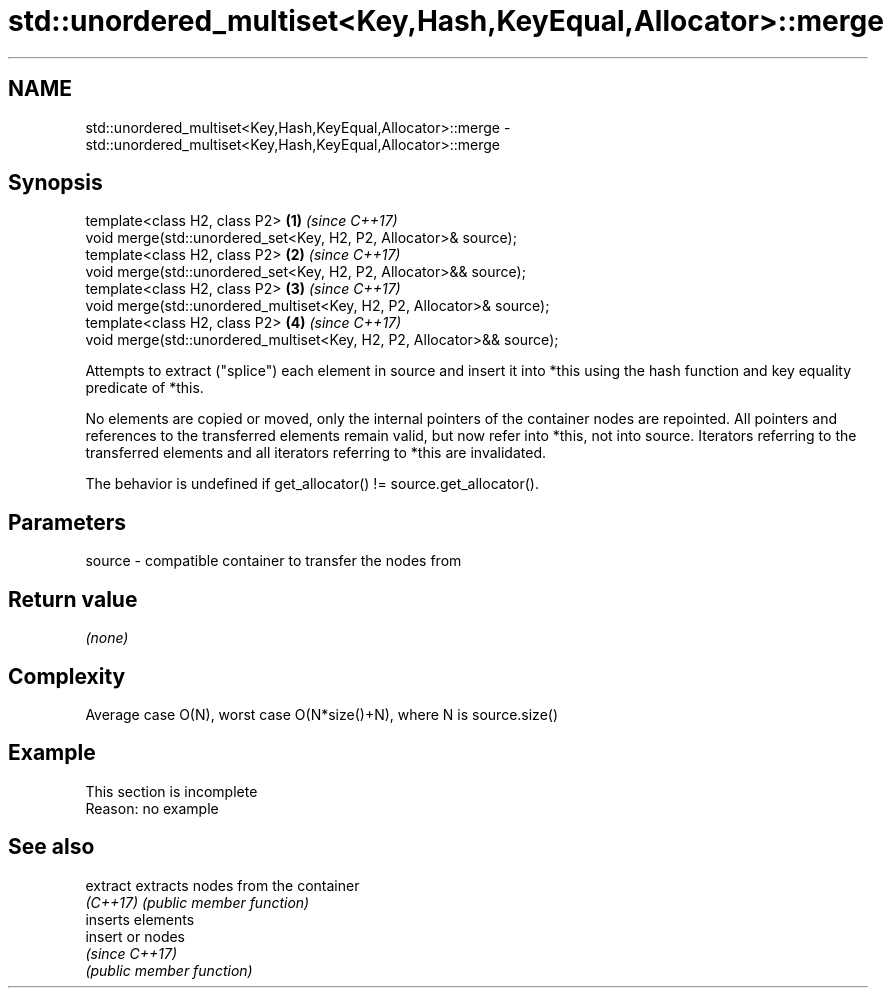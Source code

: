 .TH std::unordered_multiset<Key,Hash,KeyEqual,Allocator>::merge 3 "2020.03.24" "http://cppreference.com" "C++ Standard Libary"
.SH NAME
std::unordered_multiset<Key,Hash,KeyEqual,Allocator>::merge \- std::unordered_multiset<Key,Hash,KeyEqual,Allocator>::merge

.SH Synopsis
   template<class H2, class P2>                                          \fB(1)\fP \fI(since C++17)\fP
   void merge(std::unordered_set<Key, H2, P2, Allocator>& source);
   template<class H2, class P2>                                          \fB(2)\fP \fI(since C++17)\fP
   void merge(std::unordered_set<Key, H2, P2, Allocator>&& source);
   template<class H2, class P2>                                          \fB(3)\fP \fI(since C++17)\fP
   void merge(std::unordered_multiset<Key, H2, P2, Allocator>& source);
   template<class H2, class P2>                                          \fB(4)\fP \fI(since C++17)\fP
   void merge(std::unordered_multiset<Key, H2, P2, Allocator>&& source);

   Attempts to extract ("splice") each element in source and insert it into *this using the hash function and key equality predicate of *this.

   No elements are copied or moved, only the internal pointers of the container nodes are repointed. All pointers and references to the transferred elements remain valid, but now refer into *this, not into source. Iterators referring to the transferred elements and all iterators referring to *this are invalidated.

   The behavior is undefined if get_allocator() != source.get_allocator().

.SH Parameters

   source - compatible container to transfer the nodes from

.SH Return value

   \fI(none)\fP

.SH Complexity

   Average case O(N), worst case O(N*size()+N), where N is source.size()

.SH Example

    This section is incomplete
    Reason: no example

.SH See also

   extract extracts nodes from the container
   \fI(C++17)\fP \fI(public member function)\fP
           inserts elements
   insert  or nodes
           \fI(since C++17)\fP
           \fI(public member function)\fP
